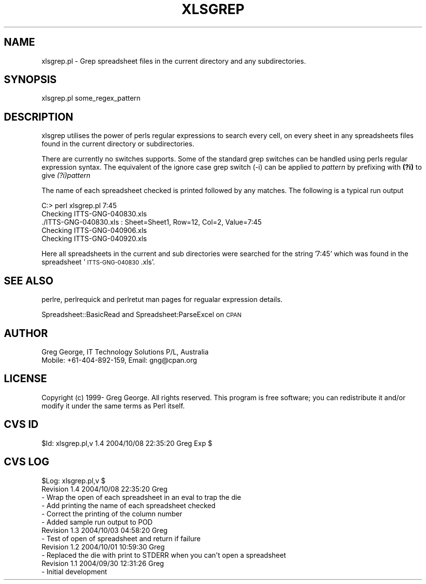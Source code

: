 .\" Automatically generated by Pod::Man 4.14 (Pod::Simple 3.40)
.\"
.\" Standard preamble:
.\" ========================================================================
.de Sp \" Vertical space (when we can't use .PP)
.if t .sp .5v
.if n .sp
..
.de Vb \" Begin verbatim text
.ft CW
.nf
.ne \\$1
..
.de Ve \" End verbatim text
.ft R
.fi
..
.\" Set up some character translations and predefined strings.  \*(-- will
.\" give an unbreakable dash, \*(PI will give pi, \*(L" will give a left
.\" double quote, and \*(R" will give a right double quote.  \*(C+ will
.\" give a nicer C++.  Capital omega is used to do unbreakable dashes and
.\" therefore won't be available.  \*(C` and \*(C' expand to `' in nroff,
.\" nothing in troff, for use with C<>.
.tr \(*W-
.ds C+ C\v'-.1v'\h'-1p'\s-2+\h'-1p'+\s0\v'.1v'\h'-1p'
.ie n \{\
.    ds -- \(*W-
.    ds PI pi
.    if (\n(.H=4u)&(1m=24u) .ds -- \(*W\h'-12u'\(*W\h'-12u'-\" diablo 10 pitch
.    if (\n(.H=4u)&(1m=20u) .ds -- \(*W\h'-12u'\(*W\h'-8u'-\"  diablo 12 pitch
.    ds L" ""
.    ds R" ""
.    ds C` ""
.    ds C' ""
'br\}
.el\{\
.    ds -- \|\(em\|
.    ds PI \(*p
.    ds L" ``
.    ds R" ''
.    ds C`
.    ds C'
'br\}
.\"
.\" Escape single quotes in literal strings from groff's Unicode transform.
.ie \n(.g .ds Aq \(aq
.el       .ds Aq '
.\"
.\" If the F register is >0, we'll generate index entries on stderr for
.\" titles (.TH), headers (.SH), subsections (.SS), items (.Ip), and index
.\" entries marked with X<> in POD.  Of course, you'll have to process the
.\" output yourself in some meaningful fashion.
.\"
.\" Avoid warning from groff about undefined register 'F'.
.de IX
..
.nr rF 0
.if \n(.g .if rF .nr rF 1
.if (\n(rF:(\n(.g==0)) \{\
.    if \nF \{\
.        de IX
.        tm Index:\\$1\t\\n%\t"\\$2"
..
.        if !\nF==2 \{\
.            nr % 0
.            nr F 2
.        \}
.    \}
.\}
.rr rF
.\" ========================================================================
.\"
.IX Title "XLSGREP 1"
.TH XLSGREP 1 "2004-10-08" "perl v5.32.0" "User Contributed Perl Documentation"
.\" For nroff, turn off justification.  Always turn off hyphenation; it makes
.\" way too many mistakes in technical documents.
.if n .ad l
.nh
.SH "NAME"
xlsgrep.pl \- Grep spreadsheet files in the current directory and any subdirectories.
.SH "SYNOPSIS"
.IX Header "SYNOPSIS"
xlsgrep.pl some_regex_pattern
.SH "DESCRIPTION"
.IX Header "DESCRIPTION"
xlsgrep utilises the power of perls regular expressions to search every cell, on
every sheet in any spreadsheets files found in the current directory or subdirectories.
.PP
There are currently no switches supports.  Some of the standard grep switches can be
handled using perls regular expression syntax.  The equivalent of the ignore case grep
switch (\-i) can be applied to \fIpattern\fR by prefixing with \fB(?i)\fR to give \fI(?i)pattern\fR
.PP
The name of each spreadsheet checked is printed followed by any matches.  The following is
a typical run output
.PP
.Vb 5
\& C:> perl xlsgrep.pl 7:45
\& Checking ITTS\-GNG\-040830.xls
\& ./ITTS\-GNG\-040830.xls : Sheet=Sheet1, Row=12, Col=2, Value=7:45
\& Checking ITTS\-GNG\-040906.xls
\& Checking ITTS\-GNG\-040920.xls
.Ve
.PP
Here all spreadsheets in the current and sub directories were searched for the string '7:45'
which was found in the spreadsheet '\s-1ITTS\-GNG\-040830\s0.xls'.
.SH "SEE ALSO"
.IX Header "SEE ALSO"
perlre, perlrequick and perlretut man pages for regualar expression details.
.PP
Spreadsheet::BasicRead and Spreadsheet:ParseExcel on \s-1CPAN\s0
.SH "AUTHOR"
.IX Header "AUTHOR"
.Vb 2
\& Greg George, IT Technology Solutions P/L, Australia
\& Mobile: +61\-404\-892\-159, Email: gng@cpan.org
.Ve
.SH "LICENSE"
.IX Header "LICENSE"
Copyright (c) 1999\- Greg George. All rights reserved. This
program is free software; you can redistribute it and/or modify it under
the same terms as Perl itself.
.SH "CVS ID"
.IX Header "CVS ID"
\&\f(CW$Id:\fR xlsgrep.pl,v 1.4 2004/10/08 22:35:20 Greg Exp $
.SH "CVS LOG"
.IX Header "CVS LOG"
.Vb 6
\& $Log: xlsgrep.pl,v $
\& Revision 1.4  2004/10/08 22:35:20  Greg
\& \- Wrap the open of each spreadsheet in an eval to trap the die
\& \- Add printing the name of each spreadsheet checked
\& \- Correct the printing of the column number
\& \- Added sample run output to POD
\&
\& Revision 1.3  2004/10/03 04:58:20  Greg
\& \- Test of open of spreadsheet and return if failure
\&
\& Revision 1.2  2004/10/01 10:59:30  Greg
\& \- Replaced the die with print to STDERR when you can\*(Aqt open a spreadsheet
\&
\& Revision 1.1  2004/09/30 12:31:26  Greg
\& \- Initial development
.Ve
